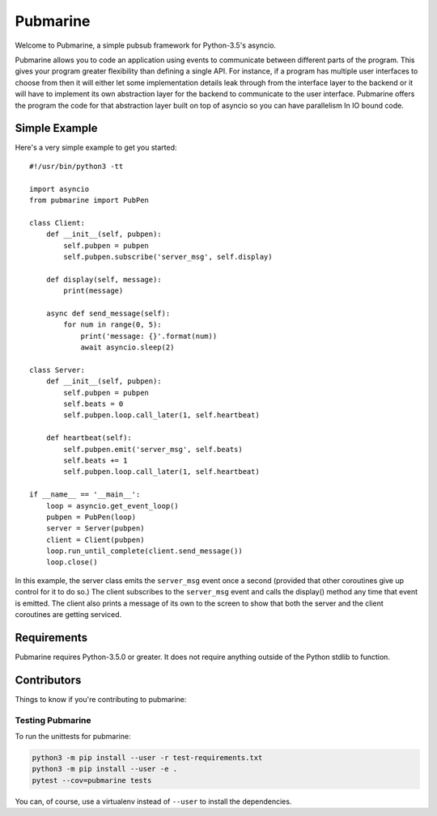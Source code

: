 =========
Pubmarine
=========

Welcome to Pubmarine, a simple pubsub framework for Python-3.5's asyncio.

Pubmarine allows you to code an application using events to communicate
between different parts of the program.  This gives your program greater
flexibility than defining a single API.  For instance, if a program has
multiple user interfaces to choose from then it will either let some
implementation details leak through from the interface layer to the backend
or it will have to implement its own abstraction layer for the backend to
communicate to the user interface.  Pubmarine offers the program the code for
that abstraction layer built on top of asyncio so you can have parallelism
In IO bound code.


Simple Example
==============

Here's a very simple example to get you started::


    #!/usr/bin/python3 -tt

    import asyncio
    from pubmarine import PubPen

    class Client:
        def __init__(self, pubpen):
            self.pubpen = pubpen
            self.pubpen.subscribe('server_msg', self.display)

        def display(self, message):
            print(message)

        async def send_message(self):
            for num in range(0, 5):
                print('message: {}'.format(num))
                await asyncio.sleep(2)

    class Server:
        def __init__(self, pubpen):
            self.pubpen = pubpen
            self.beats = 0
            self.pubpen.loop.call_later(1, self.heartbeat)

        def heartbeat(self):
            self.pubpen.emit('server_msg', self.beats)
            self.beats += 1
            self.pubpen.loop.call_later(1, self.heartbeat)

    if __name__ == '__main__':
        loop = asyncio.get_event_loop()
        pubpen = PubPen(loop)
        server = Server(pubpen)
        client = Client(pubpen)
        loop.run_until_complete(client.send_message())
        loop.close()

In this example, the server class emits the ``server_msg`` event once
a second (provided that other coroutines give up control for it to do so.)
The client subscribes to the ``server_msg`` event and calls the display()
method any time that event is emitted.  The client also prints a message
of its own to the screen to show that both the server and the client
coroutines are getting serviced.

Requirements
============

Pubmarine requires Python-3.5.0 or greater.  It does not require anything
outside of the Python stdlib to function.

Contributors
============

Things to know if you're contributing to pubmarine:

Testing Pubmarine
-----------------

To run the unittests for pubmarine:

.. code-block:: shell-session

    python3 -m pip install --user -r test-requirements.txt
    python3 -m pip install --user -e .
    pytest --cov=pubmarine tests

You can, of course, use a virtualenv instead of ``--user`` to install the
dependencies.
